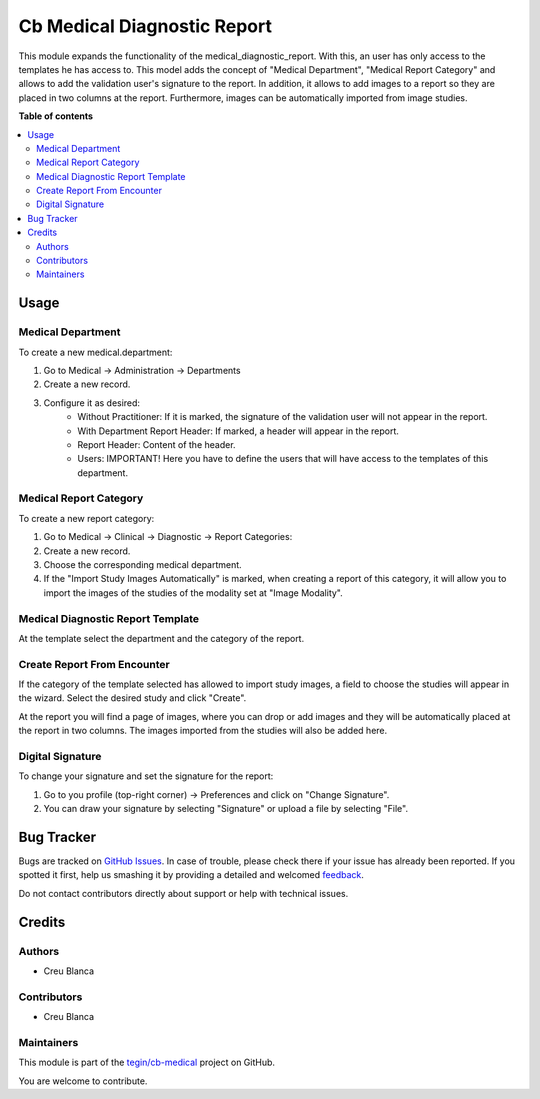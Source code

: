 ============================
Cb Medical Diagnostic Report
============================

.. !!!!!!!!!!!!!!!!!!!!!!!!!!!!!!!!!!!!!!!!!!!!!!!!!!!!
   !! This file is generated by oca-gen-addon-readme !!
   !! changes will be overwritten.                   !!
   !!!!!!!!!!!!!!!!!!!!!!!!!!!!!!!!!!!!!!!!!!!!!!!!!!!!

.. |badge1| image:: https://img.shields.io/badge/maturity-Beta-yellow.png
    :target: https://odoo-community.org/page/development-status
    :alt: Beta
.. |badge2| image:: https://img.shields.io/badge/licence-AGPL--3-blue.png
    :target: http://www.gnu.org/licenses/agpl-3.0-standalone.html
    :alt: License: AGPL-3
.. |badge3| image:: https://img.shields.io/badge/github-tegin%2Fcb--medical-lightgray.png?logo=github
    :target: https://github.com/tegin/cb-medical/tree/13.0/cb_medical_diagnostic_report
    :alt: tegin/cb-medical

|badge1| |badge2| |badge3| 

This module expands the functionality of the medical_diagnostic_report. With this, an user has only access to the templates he has access to.
This model adds the concept of "Medical Department", "Medical Report Category" and allows to add the validation user's signature to the report.
In addition, it allows to add images to a report so they are placed in two columns at the report. Furthermore, images can be automatically imported from image studies.

**Table of contents**

.. contents::
   :local:

Usage
=====

Medical Department
~~~~~~~~~~~~~~~~~~
To create a new medical.department:

#. Go to Medical -> Administration -> Departments
#. Create a new record.
#. Configure it as desired:
    * Without Practitioner: If it is marked, the signature of the validation user will not appear in the report.
    * With Department Report Header: If marked, a header will appear in the report.
    * Report Header: Content of the header.
    * Users: IMPORTANT! Here you have to define the users that will have access to the templates of this department.

Medical Report Category
~~~~~~~~~~~~~~~~~~~~~~~
To create a new report category:

#. Go to Medical -> Clinical -> Diagnostic -> Report Categories:
#. Create a new record.
#. Choose the corresponding medical department.
#. If the "Import Study Images Automatically" is marked, when creating a report of this category, it will allow you to import the images of the studies of the modality set at "Image Modality".


Medical Diagnostic Report Template
~~~~~~~~~~~~~~~~~~~~~~~~~~~~~~~~~~
At the template select the department and the category of the report.

Create Report From Encounter
~~~~~~~~~~~~~~~~~~~~~~~~~~~~
If the category of the template selected has allowed to import study images, a field to choose the studies will appear in the wizard. Select the desired study and click "Create".

At the report you will find a page of images, where you can drop or add images and they will be automatically placed at the report in two columns. The images imported from the studies will also be added here.

Digital Signature
~~~~~~~~~~~~~~~~~~
To change your signature and set the signature for the report:

#. Go to you profile (top-right corner) -> Preferences and click on "Change Signature".
#. You can draw your signature by selecting "Signature" or upload a file by selecting "File".

Bug Tracker
===========

Bugs are tracked on `GitHub Issues <https://github.com/tegin/cb-medical/issues>`_.
In case of trouble, please check there if your issue has already been reported.
If you spotted it first, help us smashing it by providing a detailed and welcomed
`feedback <https://github.com/tegin/cb-medical/issues/new?body=module:%20cb_medical_diagnostic_report%0Aversion:%2013.0%0A%0A**Steps%20to%20reproduce**%0A-%20...%0A%0A**Current%20behavior**%0A%0A**Expected%20behavior**>`_.

Do not contact contributors directly about support or help with technical issues.

Credits
=======

Authors
~~~~~~~

* Creu Blanca

Contributors
~~~~~~~~~~~~

* Creu Blanca

Maintainers
~~~~~~~~~~~

This module is part of the `tegin/cb-medical <https://github.com/tegin/cb-medical/tree/13.0/cb_medical_diagnostic_report>`_ project on GitHub.

You are welcome to contribute.
